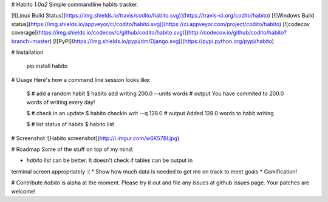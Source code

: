 # Habito `1.0a2`
Simple commandline habits tracker.

[![Linux Build Status](https://img.shields.io/travis/codito/habito.svg)](https://travis-ci.org/codito/habito)
[![Windows Build status](https://img.shields.io/appveyor/ci/codito/habito.svg)](https://ci.appveyor.com/project/codito/habito)
[![codecov coverage](https://img.shields.io/codecov/c/github/codito/habito.svg)](http://codecov.io/github/codito/habito?branch=master)
[![PyPI](https://img.shields.io/pypi/dm/Django.svg)](https://pypi.python.org/pypi/habito)


# Installation

    pip install habito

# Usage
Here's how a command line session looks like:

    $ # add a random habit
    $ habito add writing 200.0 --units words
    # output
    You have commited to 200.0 words of
    writing every day!

    $ # check in an update
    $ habito checkin writ --q 128.0
    # output
    Added 128.0 words to habit
    writing 

    $ # list status of habits
    $ habito list

# Screenshot
![Habito screenshot](http://i.imgur.com/w6K57Bl.jpg)

# Roadmap
Some of the stuff on top of my mind:

* `habito list` can be better. It doesn't check if tables can be output in
terminal screen appropriately :(
* Show how much data is needed to get me on track to meet goals
* Gamification!

# Contribute
`habito` is alpha at the moment. Please try it out and file any issues at github
issues page. Your patches are welcome!


